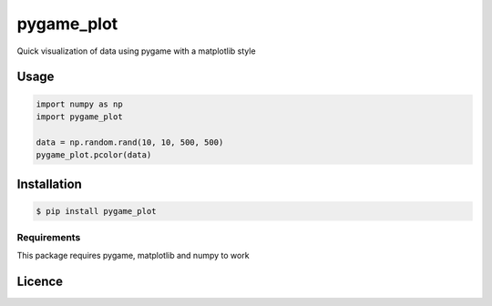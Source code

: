 pygame_plot
===========

.. image:: https://img.shields.io/pypi/v/pygame_plot.svg
    :target: https://pypi.python.org/pypi/pygame_plot
    :alt: Latest PyPI version


Quick visualization of data using pygame with a matplotlib style

Usage
-----
.. code-block:: python

    import numpy as np
    import pygame_plot

    data = np.random.rand(10, 10, 500, 500)
    pygame_plot.pcolor(data)




Installation
------------
.. code-block:: bash

    $ pip install pygame_plot

Requirements
^^^^^^^^^^^^
This package requires pygame, matplotlib and numpy to work

Licence
-------

